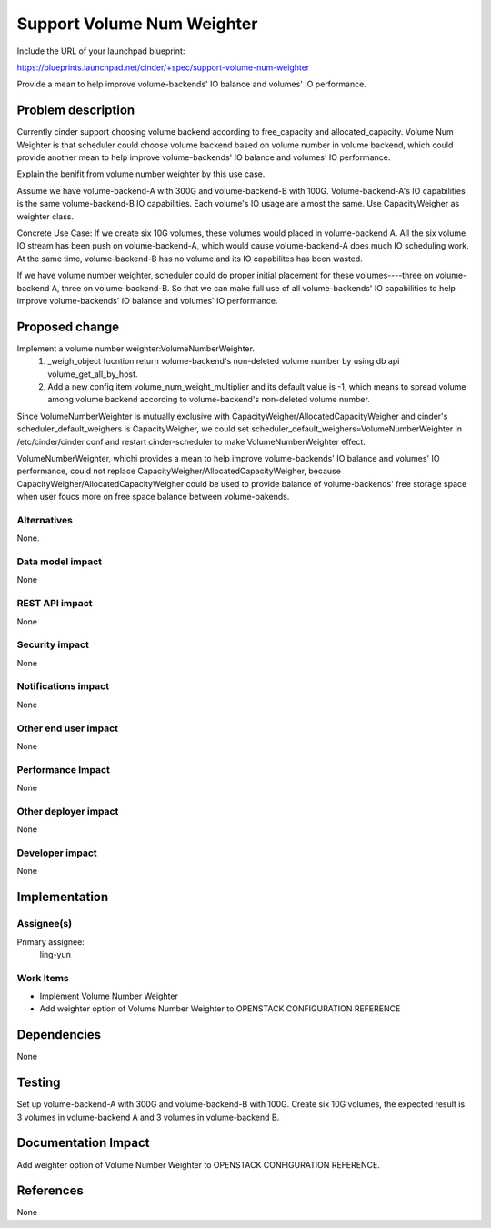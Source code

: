 ..
 This work is licensed under a Creative Commons Attribution 3.0 Unported
 License.

 http://creativecommons.org/licenses/by/3.0/legalcode

===========================
Support Volume Num Weighter
===========================

Include the URL of your launchpad blueprint:

https://blueprints.launchpad.net/cinder/+spec/support-volume-num-weighter

Provide a mean to help improve volume-backends' IO balance and volumes' IO
performance.

Problem description
===================
Currently cinder support choosing volume backend according to free_capacity
and allocated_capacity.
Volume Num Weighter is that scheduler could choose volume backend based on
volume number in volume backend, which could provide another mean to help
improve volume-backends' IO balance and volumes' IO performance.

Explain the benifit from volume number weighter by this use case.

Assume we have volume-backend-A with 300G and volume-backend-B with 100G.
Volume-backend-A's IO capabilities is the same volume-backend-B IO
capabilities.
Each volume's IO usage are almost the same.
Use CapacityWeigher as weighter class.

Concrete Use Case:
If we create six 10G volumes, these volumes would placed in volume-backend A.
All the six volume IO stream has been push on volume-backend-A, which would
cause volume-backend-A does much IO scheduling work. At the same time,
volume-backend-B has no volume and its IO capabilites has been wasted.

If we have volume number weighter, scheduler could do proper initial placement
for these volumes----three on volume-backend A, three on volume-backend-B. So
that we can make full use of all volume-backends' IO capabilities to help
improve volume-backends' IO balance and volumes' IO performance.


Proposed change
===============

Implement a volume number weighter:VolumeNumberWeighter.
 1. _weigh_object fucntion return volume-backend's non-deleted volume number by
    using db api volume_get_all_by_host.
 2. Add a new config item volume_num_weight_multiplier and its default value is
    -1, which means to spread volume among volume backend according to
    volume-backend's non-deleted volume number.

Since VolumeNumberWeighter is mutually exclusive with
CapacityWeigher/AllocatedCapacityWeigher and cinder's
scheduler_default_weighers is CapacityWeigher, we could set
scheduler_default_weighers=VolumeNumberWeighter in
/etc/cinder/cinder.conf and restart cinder-scheduler to make
VolumeNumberWeighter effect.

VolumeNumberWeighter, whichi provides a mean to help improve
volume-backends' IO balance and volumes' IO performance,
could not replace CapacityWeigher/AllocatedCapacityWeigher,
because CapacityWeigher/AllocatedCapacityWeigher could be used to provide
balance of volume-backends' free storage space when user foucs more on free
space balance between volume-bakends.



Alternatives
------------

None.

Data model impact
-----------------
None

REST API impact
---------------
None

Security impact
---------------
None

Notifications impact
--------------------
None

Other end user impact
---------------------
None

Performance Impact
------------------
None

Other deployer impact
---------------------
None

Developer impact
----------------
None


Implementation
==============

Assignee(s)
-----------

Primary assignee:
  ling-yun

Work Items
----------

* Implement Volume Number Weighter
* Add weighter option of Volume Number Weighter to OPENSTACK CONFIGURATION
  REFERENCE

Dependencies
============
None

Testing
=======
Set up volume-backend-A with 300G and volume-backend-B with 100G.
Create six 10G volumes, the expected result is 3 volumes in
volume-backend A and 3 volumes in volume-backend B.


Documentation Impact
====================

Add weighter option of Volume Number Weighter to OPENSTACK CONFIGURATION
REFERENCE.


References
==========

None
